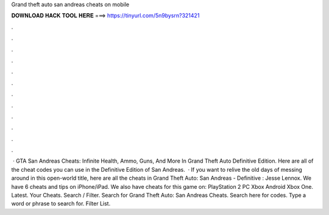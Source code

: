 Grand theft auto san andreas cheats on mobile

𝐃𝐎𝐖𝐍𝐋𝐎𝐀𝐃 𝐇𝐀𝐂𝐊 𝐓𝐎𝐎𝐋 𝐇𝐄𝐑𝐄 ===> https://tinyurl.com/5n9bysrn?321421

.

.

.

.

.

.

.

.

.

.

.

.

 · GTA San Andreas Cheats: Infinite Health, Ammo, Guns, And More In Grand Theft Auto Definitive Edition. Here are all of the cheat codes you can use in the Definitive Edition of San Andreas.  · If you want to relive the old days of messing around in this open-world title, here are all the cheats in Grand Theft Auto: San Andreas - Definitive : Jesse Lennox. We have 6 cheats and tips on iPhone/iPad. We also have cheats for this game on: PlayStation 2 PC Xbox Android Xbox One. Latest. Your Cheats. Search / Filter. Search for Grand Theft Auto: San Andreas Cheats. Search here for codes. Type a word or phrase to search for. Filter List.